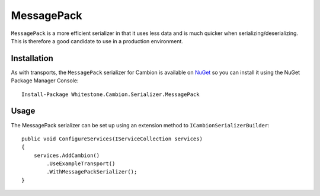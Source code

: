 MessagePack
-----------

``MessagePack`` is a more efficient serializer in that it uses less data and is much quicker when serializing/deserializing.
This is therefore a good candidate to use in a production environment.

Installation
============

As with transports, the ``MessagePack`` serializer for Cambion is available on `NuGet <https://www.nuget.org/packages/Whitestone.Cambion.Serializer.MessagePack/>`_ so you can install it using the NuGet Package Manager Console:

::

    Install-Package Whitestone.Cambion.Serializer.MessagePack

Usage
=====

The MessagePack serializer can be set up using an extension method to ``ICambionSerializerBuilder``:

::

    public void ConfigureServices(IServiceCollection services)
    {
        services.AddCambion()
            .UseExampleTransport()
            .WithMessagePackSerializer();
    }
